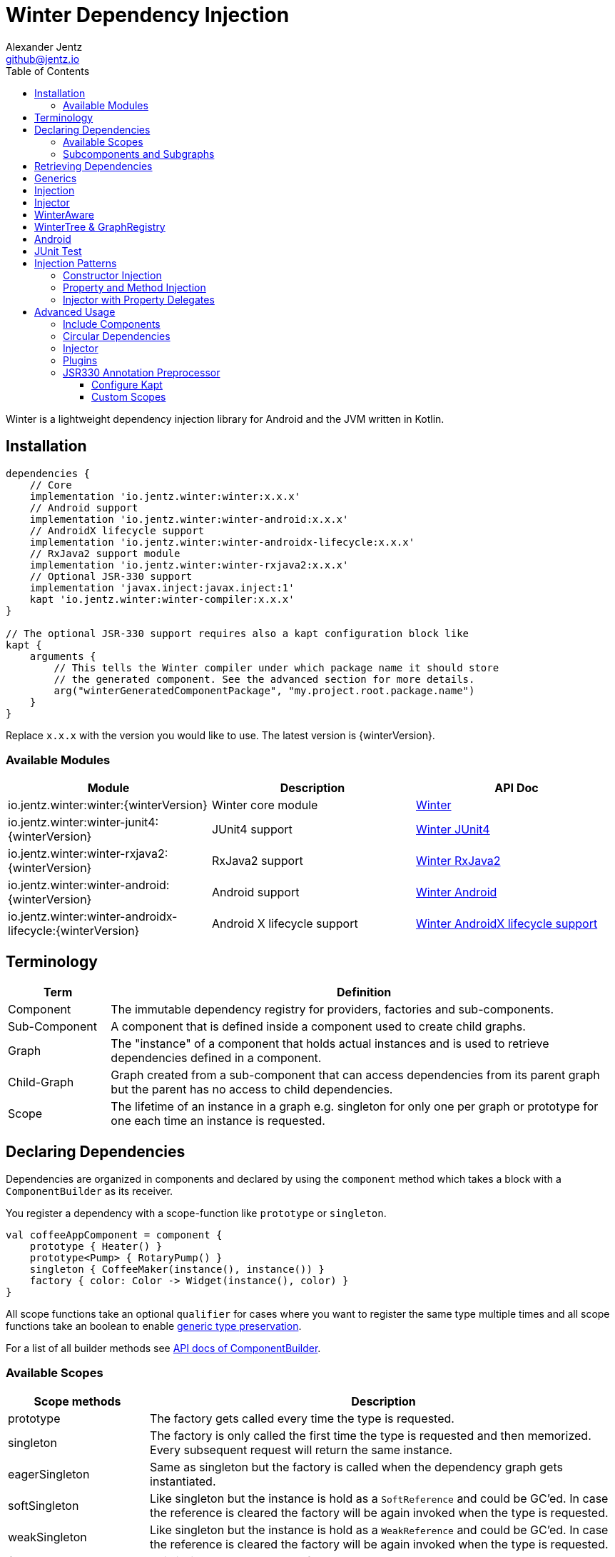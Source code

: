 = Winter Dependency Injection
Alexander Jentz <github@jentz.io>
:toc: left
:toclevels: 4
:icons: font
:source-highlighter: prettify

Winter is a lightweight dependency injection library for Android and the JVM written in Kotlin.

== Installation

[source,groovy]
----
dependencies {
    // Core
    implementation 'io.jentz.winter:winter:x.x.x'
    // Android support
    implementation 'io.jentz.winter:winter-android:x.x.x'
    // AndroidX lifecycle support
    implementation 'io.jentz.winter:winter-androidx-lifecycle:x.x.x'
    // RxJava2 support module
    implementation 'io.jentz.winter:winter-rxjava2:x.x.x'
    // Optional JSR-330 support
    implementation 'javax.inject:javax.inject:1'
    kapt 'io.jentz.winter:winter-compiler:x.x.x'
}

// The optional JSR-330 support requires also a kapt configuration block like
kapt {
    arguments {
        // This tells the Winter compiler under which package name it should store
        // the generated component. See the advanced section for more details.
        arg("winterGeneratedComponentPackage", "my.project.root.package.name")
    }
}
----
Replace `x.x.x` with the version you would like to use.
The latest version is {winterVersion}.

=== Available Modules

[cols=3,options="header"]
|===

| Module
| Description
| API Doc

| io.jentz.winter:winter:{winterVersion}
| Winter core module
| link:javadoc/winter/index.html[Winter]

| io.jentz.winter:winter-junit4:{winterVersion}
| JUnit4 support
| link:javadoc/winter-junit4/index.html[Winter JUnit4]

| io.jentz.winter:winter-rxjava2:{winterVersion}
| RxJava2 support
| link:javadoc/winter-rxjava2/index.html[Winter RxJava2]

| io.jentz.winter:winter-android:{winterVersion}
| Android support
| link:javadoc/winter-android/index.html[Winter Android]

| io.jentz.winter:winter-androidx-lifecycle:{winterVersion}
| Android X lifecycle support
| link:javadoc/winter-androidx-lifecycle/index.html[Winter AndroidX lifecycle support]

|===

== Terminology

[cols="2,10",options="header"]
|===

| Term
| Definition

| Component
| The immutable dependency registry for providers, factories and sub-components.

| Sub-Component
| A component that is defined inside a component used to create child graphs.

| Graph
| The "instance" of a component that holds actual instances and is used to retrieve dependencies
  defined in a component.

| Child-Graph
| Graph created from a sub-component that can access dependencies from its parent graph but the
  parent has no access to child dependencies.

| Scope
| The lifetime of an instance in a graph e.g. singleton for only one per graph or prototype for one
  each time an instance is requested.

|===

== Declaring Dependencies

Dependencies are organized in components and declared by using the `component` method which takes
a block with a `ComponentBuilder` as its receiver.

You register a dependency with a scope-function like `prototype` or `singleton`.

[source,kotlin]
----
val coffeeAppComponent = component {
    prototype { Heater() }
    prototype<Pump> { RotaryPump() }
    singleton { CoffeeMaker(instance(), instance()) }
    factory { color: Color -> Widget(instance(), color) }
}
----

All scope functions take an optional `qualifier` for cases where you want to register the same type
multiple times and all scope functions take an boolean to enable <<generics,generic type preservation>>.

For a list of all builder methods see link:javadoc/winter/io.jentz.winter/-component-builder/index.html[API docs of ComponentBuilder].

=== Available Scopes

[cols="3,10",options="header"]
|===

|Scope methods
|Description

| prototype
| The factory gets called every time the type is requested.

| singleton
| The factory is only called the first time the type is requested and then memorized.
  Every subsequent request will return the same instance.

| eagerSingleton
| Same as singleton but the factory is called when the dependency graph gets instantiated.

| softSingleton
| Like singleton but the instance is hold as a `SoftReference` and could be GC'ed.
  In case the reference is cleared the factory will be again invoked when the type is requested.

| weakSingleton
| Like singleton but the instance is hold as a `WeakReference` and could be GC'ed.
  In case the reference is cleared the factory will be again invoked when the type is requested.

| factory
| This is like prototype but the factory block takes one argument.

| multiton
| This is like singleton but the factory block takes one argument and memorizes the return value
  for that argument. Every subsequent request with an equal argument will return the same instance.

|===

=== Subcomponents and Subgraphs

Subcomponents are used to partition the object graph into subgraphs to encapsulate different parts
of the application from each other e.g. the business layer from the view layer of an application.
Subcomponents inherit and extend the parent component which means that an object bound in a subgraph
can access all objects of the parent graph but not vice versa.

[source,kotlin]
----
val coffeeAppComponent = component {
    singleton { HttpCache() }

    subcomponent("gui") {
        singleton { ImageLoader(cache = instance<HttpCache>()) }
    }
}

// initialize the application component
val appGraph = coffeeAppComponent.init()
// open a child graph
val guiGraph = appGraph.openChildGraph("gui")
// close a child graph
appGraph.closeChildGraph("gui")
// or
guiGraph.dispose()
----

In this example `guiGraph` can access `HttpCache` but `appGraph` couldn't access `ImageLoader`.

You can also pass an `ComponentBuilder` block to the `openChildGraph` method to add new
dependencies to the resulting subgraph.

== Retrieving Dependencies

Dependencies are retrieved from a dependency graph.

[source,kotlin]
----
val coffeeAppComponent = component {
    prototype { Heater() }

    factory<Pump> { type: PumpType ->
        when(type) {
            PumpType.Thermosiphon -> Thermosiphon(instance())
            PumpType.Rotary -> RotaryPump()
        }
    }

    singleton { CoffeeMaker(instance(), instance()) }
}

val graph = coffeeAppComponent.init()

// get an instance of Heater
val heater: Heater = graph.instance()

// get an optional instance of Heater
val heater: Heater? = graph.instanceOrNull()

// get a provider for Heater
val heaterProvider: () -> Heater = graph.provider()

// get an optional provider for Heater
val heaterProvider: (() -> Heater)? = graph.providerOrNull()

// get a factory for Pump
val pumpFactory: (PumpType) -> Pump = graph.factory()

// get an optional factory for Pump
val pumpFactory: ((PumpType) -> Pump)? = graph.factoryOrNull()

// get an instance of Pump by providing an argument
val pump: Pump = graph.instance<PumpType, Pump>(PumpType.Rotary)

// get an optional instance of Pump by providing an argument
val pump: Pump? = graph.instanceOrNull<PumpType, Pump>(PumpType.Rotary)

// get a provider for Pump by providing an argument
val pumpProvider: () -> Pump = graph.provider<PumpType, Pump>(PumpType.Rotary)

// get an optional provider for Pump by providing an argument
val pumpProvider: (() -> Pump)? = graph.providerOrNull<PumpType, Pump>(PumpType.Rotary)

// get a set of instances of type Pump; this is useful when you have registerd
// multiple Pumps with different qualifers
val pumps: Set<Pump> = graph.instancesOfType<Pump>()

// get a set of providers for type Pump; this is useful when you have registerd
// multiple Pumps with different qualifers
val pumps: Set<() -> Pump> = graph.providersOfType<Pump>()
----

Like the scope methods we used to declare our dependencies all the retrieval functions take an
optional qualifier for cases where we have the same type registered with different qualifiers
(except the *OfType methods) and they all take an boolean to enable <<generics,generic type preservation>>.

See the link:javadoc/winter/io.jentz.winter/-graph/index.html[Graph API docs] for further details.

[#generics]
== Generics

By default all generics you pass to one of the scope methods or retrieval methods fall victim to
type erasure which means for example `List<Pump>` becomes just `List`.
It is possible to preserve the generic type information but since it is a little bit more expensive
to do it is disabled by default.

All `ComponentBuilder` scope methods and all instance retrieval methods take an optional `generics`
boolean argument (which is `false` by default) to enable generic type preservation.

CAUTION: When you register a type with `generics = true` then you have to set `generics = true` when
you retrieve that type.

[source,kotlin]
----
val appComponent = component {
    singleton<Collection<TrackingBackend>>(generics = true) {
        listOf(FirebaseTracker(), MixpanelTracker())
    }
    singleton { ScreenTracker(backends = instance(generics = true)) }
}
----

[#injection]
== Injection

We don't want knowledge of how to create or retrieve a dependency graph in our classes and therefor
`Injection` was created. `Injection` allows us to create, get and dispose a dependency graph
without having knowledge about the details.
The actual strategy to create, get and dispose a graph is part of an adapter.

Here is a basic example with the `SimpleAndroidInjectionAdapter` from the `winter-android` module
that requires an "activity" subcomponent:

[source,kotlin]
----
class MyApplication : Application() {
  override fun onCreate() {
    // declare application component
    Winter.component {
      singleton<GitHubApi> { GitHubApiImpl() }

      singleton { RepoListViewModel(instance()) }

      subcomponent("activity") {
         singleton { Glide.with(instance<Activity>()) }
      }
    }

    /// Configure Injection to use the simple android adapter
    Injection.useSimpleAndroidAdapter()
    // Create application graph by providing the application instance
    Injection.createGraph(this)
  }
}

class MyActivity : Activity() {
  private val injector = Injector()
  private val viewModel: RepoListViewModel by injector.instance()
  private val glide: RequestManager by injector.instance()

  override fun onCreate(savedInstanceState: Bundle?) {
    Injection.createGraphAndInject(this, injector)
    super.onCreate(savedInstanceState)
  }

  override fun onDestroy() {
    Injection.disposeGraph(this)
    super.onDestroy()
  }

}
----

See link:javadoc/winter/io.jentz.winter/-injection.html["Injection API documentation"] for more
details.

CAUTION: When you use `Injection#createGraph` to create a graph you should always call
`Injection#disposeGraph` to close it instead of directly calling `#dispose` on the resulting graph.

== Injector

It is considered the best way to use constructor based injection to have a consistent state after
initialisation and proper encapsulation.
But sometime classes are instantiated by the system, like Activities on Android.

Then property injection is our only solution.

The usage of the `Injector` class is the recommended way to handle cases were you are not able to
use constructor injection for your Kotlin classes.

It utilizes Kotlin property delegation and defers the dependency
retrieval to a point in time were you are able to provide a
dependency graph to the injector e.g. Activity#onCreate on Android.

Example:

[source,kotlin]
----
class MyActivity : Activity() {

    private val injector = Injector()
    // eager injection of a non-optional dependency
    private val api: GitHubApi by injector.instance()
    // eager injection of an optional dependency
    private val api: GitHubApi? by injector.instanceOrNull()
    // lazy injection of a non-optional dependency
    private val api: GitHubApi by injector.lazyInstance()
    // lazy injection of an optional dependency
    private val api: GitHubApi? by injector.lazyInstanceOrNull()
    // injection of a non-optional factory
    private val factory: (Int) -> ProducedInstance by injector.factory()
    // injection of an optional factory
    private val factory: (Int) -> ProducedInstance by injector.factoryOrNull()

    override fun onCreate(savedInstanceState: Bundle?) {
      // ... create or get the dependency graph
      injector.inject(graph)
      super.onCreate(savedInstanceState)
    }
}
----

In this example we see retrieval methods prefixed with lazy.
Lazy injection means that the actual retrieval and therefore the actual
instantiation of a dependency is deferred to the point where you access
the property the first time. This is useful in cases where the creation
is computationally expensive but may not be required in some cases.

For more details see link:javadoc/winter/io.jentz.winter/-injector/index.html[Injector API docs].

== WinterAware

The `WinterAware` interface marks a class as aware of Winter and gives it access to a variety of
extension methods to get a dependency graph and to retrieve or inject dependencies.

A simple example:

[source,kotlin]
----
class HomeScreen @JvmOverloads constructor(
  context: Context, attrs: AttributeSet? = null, defStyleAttr: Int = 0
) : CoordinatorLayout(context, attrs, defStyleAttr), WinterAware {

  private val viewModel: HomeViewModel = instance()

}
----

The call to `instance` in this example is just syntactical sugar for
`Injection.getGraph(this).instance<HomeViewModel>()`.

For more details see the API documentation of
link:javadoc/winter/io.jentz.winter.aware/-winter-aware/index.html[WinterAware].

== WinterTree & GraphRegistry

A Graph can have multiple child-graphs and may have a parent graph which makes it a tree of graphs
(directed acyclic graph).

`WinterTree` and its object version `GraphRegisty` are helper to create (open) and dispose (close)
graphs by paths of component qualifier.

This was inspired by [Toothpick](https://github.com/stephanenicolas/toothpick).

You can use `GraphRegistry` directly but it is usually a better approach to use the `Injection`
abstraction and use `WinterTree` in an Adapter internally.

For example:
[source,kotlin]
----
// create the application dependency graph on application start
class MyApplication : Application() {
  override fun onCreate() {
    super.onCreate()

    // define a component with one sub-component
    Winter.component {
      subcomponent("activity") {
      }
    }

    GraphRegistry.open { constant<Application> { this@MyApplication } }
  }
}
// you can now retrieve the application dependency graph by calling
GraphRegistry.get()

// create and dispose a subgraph of the application graph
class MyActivity : Activity() {
  override fun onCreate() {
    super.onCreate()
    // initialize subcomponent with name "activity" and register it with identifier this
    GraphRegistry.open("activity", identifier = this) { constant<Activity>(this@MyActivity) }
  }

  override fun onDestroy() {
    super.onDestroy()
    // dispose the "activity" sub-graph with identifier this
    GraphRegistry.close(this)
  }

}
----

If you close (dispose) a graph it will also close all registered child graphs.

For more details see
link:javadoc/winter/io.jentz.winter/-winter-tree/index.html[WinterTree API docs]
and
link:javadoc/winter/io.jentz.winter/-graph-registry/index.html[GraphRegistry API docs].

== Android

== JUnit Test

== Injection Patterns

=== Constructor Injection

Constructor injection also called initializer injection is a pattern where all required dependencies
are passed to the constructor. This way an instance is always initialized in a consistent state.

[source,kotlin]
----
val coffeeAppComponent = component {
    singleton { Heater() }
    singleton<Pump> { RotaryPump() }
    singleton { CoffeeMaker(instance(), instance()) }
}
----

=== Property and Method Injection

Property or method injection is a pattern where dependencies are set on properties or passed to
methods. This is the appropriate way when dependencies are optional or a class is from a third party
and doesn't offer an appropriate constructor.

[source,kotlin]
----
val coffeeAppComponent = component {
    singleton { Heater() }
    singleton<Pump> { RotaryPump() }
    singleton {
        val coffeeMaker = CoffeeMaker()
        coffeeMaker.heater = instance()
        coffeeMaker.pump = instance()
    }
}
----

Another way is to use the `postConstruct` callback instead of the factory block.

[source,kotlin]
----
val coffeeAppComponent = component {
    singleton { Heater() }
    singleton<Pump> { RotaryPump() }
    singleton(
        postConstruct = {
            it.heater = instance()
            it.pump = instance()
        }
    ) { CoffeeMaker() }
}
----

=== Injector with Property Delegates

The `Injector` uses property delegates to inject (strictly speaking retrieve) dependencies.
This is often the best option for classes that are created by a framework like Android Activities.

[source,kotlin]
----
class CoffeeActivity : Activity() {
    private val injector = Injector()
    private val coffeeMaker: CoffeeMaker by injector.instance()

    override fun onCreate(savedInstanceState: Bundle?) {
        injector.inject(getGraph())
        super.onCreate(savedInstanceState)
        // ...
    }

}
----

== Advanced Usage

=== Include Components

=== Circular Dependencies

Circular dependencies are dependencies that depend on each other.
To define circular dependencies in Winter one of the dependencies must be injected through a
property or method. You can then use a `postConstruct` callback to retrieve the circular dependency.

[source,kotlin]
----
class Parent(child: Child)
class Child {
    var parent: Parent? = null
}

val applicationComponent = component {
    singleton { Parent(instance()) }
    singleton(postConstruct = { it.parent = instance() }) { Child() }
}
----

=== Injector

=== Plugins

=== JSR330 Annotation Preprocessor

JSR-330 support is provided by the module `winter-compiler`.

The JSR330 annotation preprocessor generates components and members injectors for you classes
that are annotated with JSR330 annotations.

The JSR330 annotation preprocessor generates factories for your classes that have an @Inject
annotated constructor.

It generates a members-injector for each class that has @Inject annotated
setters or fields.

And it generates a component containing all those factories and
members-injectors to avoid the usage of reflection.

==== Configure Kapt

[source,groovy]
----
dependencies {
    implementation 'javax.inject:javax.inject:1'
    kapt 'io.jentz.winter:winter-compiler:x.x.x'
}

kapt {
    arguments {
        arg("winterGeneratedComponentPackage", "my.project.root.package.name")
    }
}
----

This will generate a component named `generatedComponent` in the configured package here
`my.project.root.package.name`.

In a simple application that only relies on JSR330 for injection this `generatedComponent` can
directly be used as application component but it is usually included in another component.

==== Custom Scopes

A custom scope is created via an extended `Scope` annotation like:

[source,kotlin]
----
package my.project.root.package.name.scope

import javax.inject.Scope

@Scope
@Retention
annotation class ApplicationScope
----

Every class that is annotated with this will be registered in a subcomponent with the qualifier
`ApplicationScope::class` as a `singleton`.

Here a simple example of our CoffeeMaker:

[source,kotlin]
----
@ApplicationScope
class Pump @Inject constructor()

@ApplicationScope
class Heater @Inject constructor()

@ApplicationScope
class CoffeeMaker @Inject constructor(val pump: Pump, val heater: Heater)

val applicationGraph = generatedComponent.subcomponent(ApplicationScope::class).init()
val coffeeMaker: CoffeeMakter = applicationGraph.instance()
----

